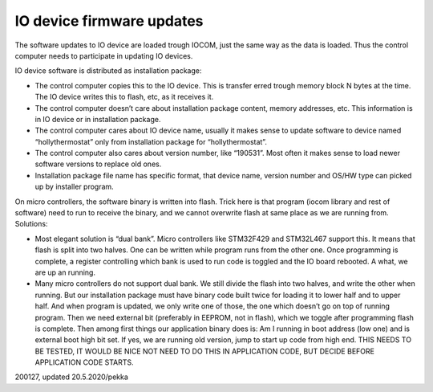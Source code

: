 ﻿IO device firmware updates
=============================
The software updates to IO device are loaded trough IOCOM, just the same way as the data is loaded. 
Thus the control computer needs to participate in updating IO devices.

IO device software is distributed as installation package:

* The control computer copies this to the IO device. This is transfer erred trough memory block N bytes
  at the time. The IO device writes this to flash, etc, as it receives it.
* The control computer doesn’t care about installation package content, memory addresses, etc. 
  This information is in IO device or in installation package. 
* The control computer cares about IO device name, usually it makes sense to update software to device
  named “hollythermostat”  only from installation package for “hollythermostat”. 
* The control computer also cares about version number, like “190531”. Most often it makes sense
  to load newer software versions to replace old ones. 
* Installation package file name has specific format, that device name, version number and OS/HW type
  can picked up by installer program.

On micro controllers, the software binary is written into flash. Trick here is that program (iocom
library and rest of software) need to run to receive the binary, and we cannot overwrite flash at same
place as we are running from. Solutions:

* Most elegant solution is “dual bank”. Micro controllers like STM32F429 and STM32L467 support this.
  It means that flash is split into two halves. One can be written while program runs from the other one. 
  Once programming is complete, a register controlling which bank is used to run code is toggled and
  the IO board rebooted. A what, we are up an running. 
* Many micro controllers do not support dual bank. We still divide the flash into two halves, and write
  the other when running. But our installation package must have binary code built twice for loading
  it to lower half and to upper half. And when program is updated, we only write one of those, the one
  which doesn’t go on top of running program. Then we need external bit (preferably in EEPROM, not in flash),
  which we toggle after programming flash is complete. Then among first things our application binary does
  is: Am I running in boot address (low one) and is external boot high bit set. If yes, we are running old
  version, jump to start up code from high end. THIS NEEDS TO BE TESTED, IT WOULD BE NICE NOT NEED TO DO
  THIS IN APPLICATION CODE, BUT DECIDE BEFORE APPLICATION CODE STARTS. 


200127, updated 20.5.2020/pekka
